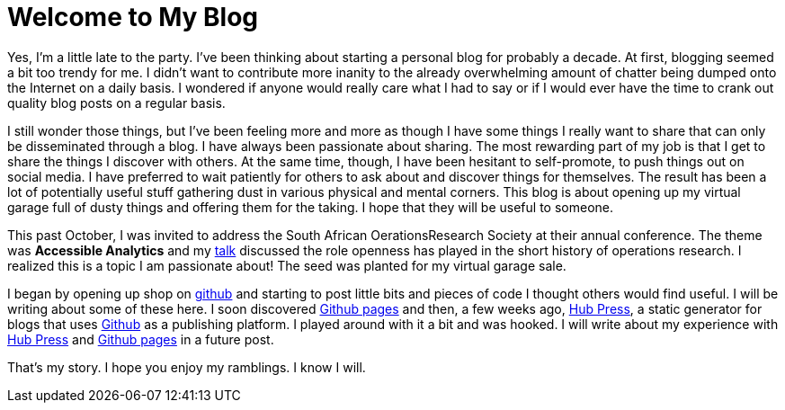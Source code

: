 = Welcome to My Blog
:published_at: 2015-02-28

Yes, I'm a little late to the party. I've been thinking about starting a personal blog for probably a decade. At first, blogging seemed a bit too trendy for me. I didn't want to contribute more inanity to the already overwhelming amount of chatter being dumped onto the Internet on a daily basis. I wondered if anyone would really care what I had to say or if I would ever have the time to crank out quality blog posts on a regular basis.

I still wonder those things, but I've been feeling more and more as though I have some things I really want to share that can only be disseminated through a blog. I have always been passionate about sharing. The most rewarding part of my job is that I get to share the things I discover with others. At the same time, though, I have been hesitant to self-promote, to push things out on social media. I have  preferred to wait patiently for others to ask about and discover things for themselves. The result has been a lot of potentially useful stuff gathering dust in various physical and mental corners. This blog is about opening up my virtual garage full of dusty things and offering them for the taking. I hope that they will be useful to someone. 

This past October, I was invited to address the South African OerationsResearch Society at their annual conference. The theme was *Accessible Analytics* and my http://coral.ie.lehigh.edu/~ted/files/talks/AccessibleAnalytics.pdf[talk] discussed the role openness has played in the short history of operations research. I realized this is a topic I am passionate about! The seed was planted for my virtual garage sale.

I began by opening up shop on https://github.com/tkralphs[github] and starting to post little bits and pieces of code I thought others would find useful. I will be writing about some of these here. I soon discovered https://pages.github.com/[Github pages] and then, a few weeks ago, https://github.com/HubPress/hubpress.io[Hub Press], a static generator for blogs that uses https://github.com[Github] as a publishing platform. I played around with it a bit and was hooked. I will write about my experience with https://github.com/HubPress/hubpress.io[Hub Press] and https://pages.github.com/[Github pages] in a future post.

That's my story. I hope you enjoy my ramblings. I know I will.
